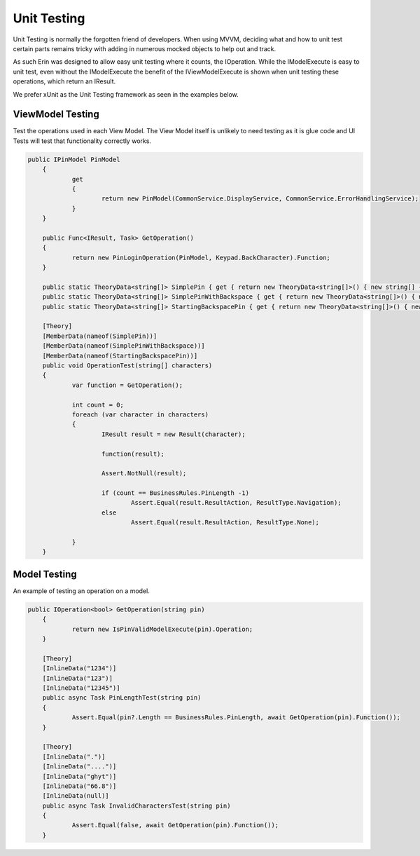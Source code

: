 Unit Testing
============
Unit Testing is normally the forgotten friend of developers. When using MVVM, deciding what and how to unit test certain parts remains tricky with adding in numerous mocked objects to help out and track.

As such Erin was designed to allow easy unit testing where it counts, the IOperation. While the IModelExecute is easy to unit test, even without the IModelExecute the benefit of the IViewModelExecute is shown when unit testing these operations, which return an IResult.

We prefer xUnit as the Unit Testing framework as seen in the examples below.

ViewModel Testing
-----------------

Test the operations used in each View Model. The View Model itself is unlikely to need testing as it is glue code and UI Tests will test that functionality correctly works.

.. sourcecode:: csharp

    public IPinModel PinModel
	{
		get
		{
			return new PinModel(CommonService.DisplayService, CommonService.ErrorHandlingService);
		}
	}

	public Func<IResult, Task> GetOperation()
	{
		return new PinLoginOperation(PinModel, Keypad.BackCharacter).Function;
	}
      
	public static TheoryData<string[]> SimplePin { get { return new TheoryData<string[]>() { new string[] { "1", "2", "3", "4" } }; } }
	public static TheoryData<string[]> SimplePinWithBackspace { get { return new TheoryData<string[]>() { new string[] { "1", "2", Keypad.BackCharacter, "4", "5" } }; } }
	public static TheoryData<string[]> StartingBackspacePin { get { return new TheoryData<string[]>() { new string[] { Keypad.BackCharacter, "2", "1", "4", "5" } }; } }

	[Theory]
	[MemberData(nameof(SimplePin))]
	[MemberData(nameof(SimplePinWithBackspace))]
	[MemberData(nameof(StartingBackspacePin))]
	public void OperationTest(string[] characters)
	{
		var function = GetOperation();

		int count = 0;
		foreach (var character in characters)
		{
			IResult result = new Result(character);

			function(result);

			Assert.NotNull(result);

			if (count == BusinessRules.PinLength -1)
				Assert.Equal(result.ResultAction, ResultType.Navigation);
			else
				Assert.Equal(result.ResultAction, ResultType.None);

		}
	}

Model Testing
-------------

An example of testing an operation on a model.

.. sourcecode:: csharp

    public IOperation<bool> GetOperation(string pin)
	{
		return new IsPinValidModelExecute(pin).Operation;
	}

	[Theory]
	[InlineData("1234")]
	[InlineData("123")]
	[InlineData("12345")]
	public async Task PinLengthTest(string pin)
	{
		Assert.Equal(pin?.Length == BusinessRules.PinLength, await GetOperation(pin).Function());
	}

	[Theory]
	[InlineData(".")]
	[InlineData("....")]
	[InlineData("ghyt")]
	[InlineData("66.8")]
	[InlineData(null)]
	public async Task InvalidCharactersTest(string pin)
	{
		Assert.Equal(false, await GetOperation(pin).Function());
	}